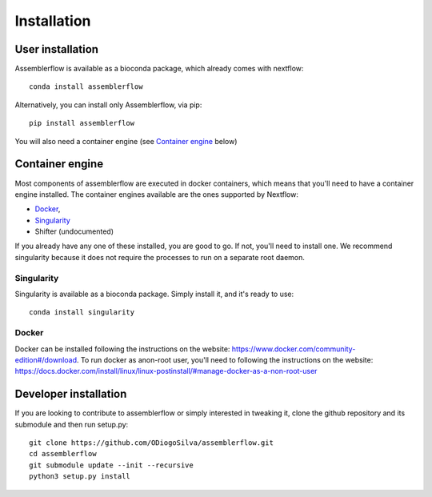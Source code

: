 Installation
============

User installation
-----------------

Assemblerflow is available as a bioconda package, which already comes with
nextflow::

    conda install assemblerflow

Alternatively, you can install only Assemblerflow, via pip::

    pip install assemblerflow

You will also need a container engine (see `Container engine`_ below)

Container engine
----------------

Most components of assemblerflow are executed in docker containers, which
means that you'll need to have a container engine installed. The container
engines available are the ones supported by Nextflow:

- `Docker`_,
- `Singularity`_
- Shifter (undocumented)

If you already have any one of these installed, you are good to go. If not,
you'll need to install one. We recommend singularity because it does not
require the processes to run on a separate root daemon.

Singularity
:::::::::::

Singularity is available as a bioconda package. Simply install it, and it's
ready to use::

    conda install singularity

Docker
::::::

Docker can be installed following the instructions on the website:
https://www.docker.com/community-edition#/download.
To run docker as anon-root user, you'll need to following the instructions
on the website: https://docs.docker.com/install/linux/linux-postinstall/#manage-docker-as-a-non-root-user


Developer installation
----------------------

If you are looking to contribute to assemblerflow or simply interested in
tweaking it, clone the github repository and its submodule and then run
setup.py::

    git clone https://github.com/ODiogoSilva/assemblerflow.git
    cd assemblerflow
    git submodule update --init --recursive
    python3 setup.py install


.. _Docker: https://www.nextflow.io/docs/latest/docker.html
.. _Singularity: https://www.nextflow.io/docs/latest/singularity.html


